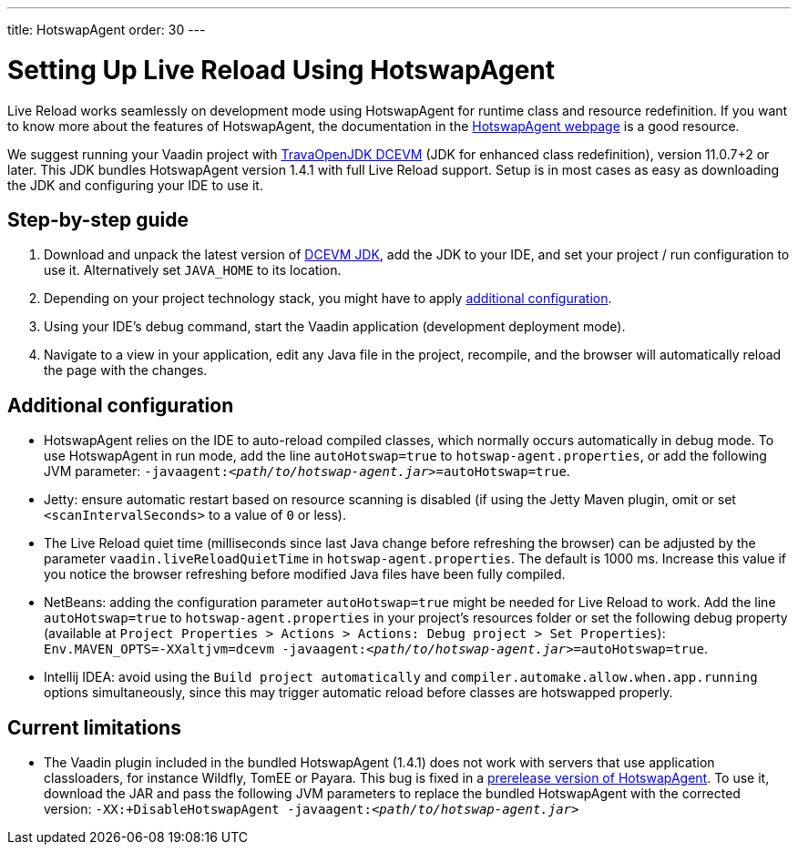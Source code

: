 ---
title: HotswapAgent
order: 30
---

= Setting Up Live Reload Using HotswapAgent

Live Reload works seamlessly on development mode using HotswapAgent for runtime class and resource redefinition.
If you want to know more about the features of HotswapAgent, the documentation in the http://hotswapagent.org/[HotswapAgent webpage] is a good resource.

We suggest running your Vaadin project with https://github.com/TravaOpenJDK/trava-jdk-11-dcevm/releases[TravaOpenJDK DCEVM] (JDK for enhanced class redefinition), version 11.0.7+2 or later.
This JDK bundles HotswapAgent version 1.4.1 with full Live Reload support.
Setup is in most cases as easy as downloading the JDK and configuring your IDE to use it.

== Step-by-step guide

. Download and unpack the latest version of https://github.com/TravaOpenJDK/trava-jdk-11-dcevm/releases[DCEVM JDK], add the JDK to your IDE, and set your project / run configuration to use it.
  Alternatively set `JAVA_HOME` to its location.
. Depending on your project technology stack, you might have to apply <<configuration, additional configuration>>.
. Using your IDE's debug command, start the Vaadin application (development deployment mode).
. Navigate to a view in your application, edit any Java file in the project, recompile, and the browser will automatically reload the page with the changes.

== [#configuration]#Additional configuration#

* HotswapAgent relies on the IDE to auto-reload compiled classes, which normally occurs automatically in debug mode.
  To use HotswapAgent in run mode, add the line `autoHotswap=true` to `hotswap-agent.properties`, or add the following JVM parameter: `-javaagent:__<path/to/hotswap-agent.jar>__=autoHotswap=true`.
* Jetty: ensure automatic restart based on resource scanning is disabled (if using the Jetty Maven plugin, omit or set `<scanIntervalSeconds>` to a value of  `0` or less).
* The Live Reload quiet time (milliseconds since last Java change before refreshing the browser) can be adjusted by the parameter `vaadin.liveReloadQuietTime` in `hotswap-agent.properties`.
  The default is 1000 ms. Increase this value if you notice the browser refreshing before modified Java files have been fully compiled.
* NetBeans: adding the configuration parameter `autoHotswap=true` might be needed for Live Reload to work.
  Add the line `autoHotswap=true` to `hotswap-agent.properties` in your project's resources folder or set the following debug property (available at `Project Properties > Actions > Actions: Debug project > Set Properties`): `Env.MAVEN_OPTS=-XXaltjvm=dcevm -javaagent:``_<path/to/hotswap-agent.jar>_``=autoHotswap=true`.
* Intellij IDEA: avoid using the `Build project automatically` and `compiler.automake.allow.when.app.running` options simultaneously, since this may trigger automatic reload before classes are hotswapped properly.

== Current limitations
* The Vaadin plugin included in the bundled HotswapAgent (1.4.1) does not work with servers that use application classloaders, for instance Wildfly, TomEE or Payara.
This bug is fixed in a https://github.com/HotswapProjects/HotswapAgent/releases/tag/1.4.2-SNAPSHOT[prerelease version of HotswapAgent].
To use it, download the JAR and pass the following JVM parameters to replace the bundled HotswapAgent with the corrected version: `-XX:+DisableHotswapAgent -javaagent:__<path/to/hotswap-agent.jar>__`

